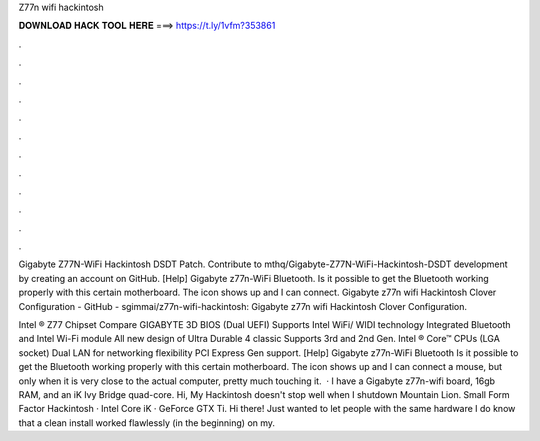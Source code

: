 Z77n wifi hackintosh



𝐃𝐎𝐖𝐍𝐋𝐎𝐀𝐃 𝐇𝐀𝐂𝐊 𝐓𝐎𝐎𝐋 𝐇𝐄𝐑𝐄 ===> https://t.ly/1vfm?353861



.



.



.



.



.



.



.



.



.



.



.



.

Gigabyte Z77N-WiFi Hackintosh DSDT Patch. Contribute to mthq/Gigabyte-Z77N-WiFi-Hackintosh-DSDT development by creating an account on GitHub. [Help] Gigabyte z77n-WiFi Bluetooth. Is it possible to get the Bluetooth working properly with this certain motherboard. The icon shows up and I can connect. Gigabyte z77n wifi Hackintosh Clover Configuration - GitHub - sgimmai/z77n-wifi-hackintosh: Gigabyte z77n wifi Hackintosh Clover Configuration.

Intel ® Z77 Chipset Compare GIGABYTE 3D BIOS (Dual UEFI) Supports Intel WiFi/ WIDI technology Integrated Bluetooth and Intel Wi-Fi module All new design of Ultra Durable 4 classic Supports 3rd and 2nd Gen. Intel ® Core™ CPUs (LGA socket) Dual LAN for networking flexibility PCI Express Gen support. [Help] Gigabyte z77n-WiFi Bluetooth Is it possible to get the Bluetooth working properly with this certain motherboard. The icon shows up and I can connect a mouse, but only when it is very close to the actual computer, pretty much touching it.  · I have a Gigabyte z77n-wifi board, 16gb RAM, and an iK Ivy Bridge quad-core. Hi, My Hackintosh doesn't stop well when I shutdown Mountain Lion. Small Form Factor Hackintosh · Intel Core iK · GeForce GTX Ti. Hi there! Just wanted to let people with the same hardware I do know that a clean install worked flawlessly (in the beginning) on my.
